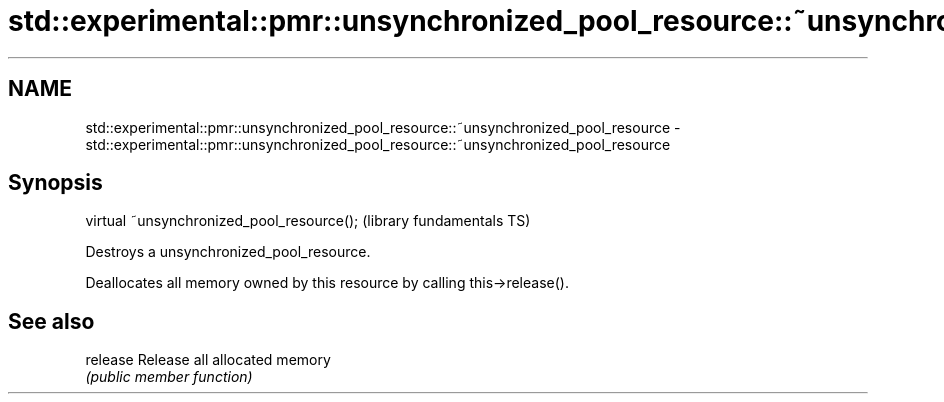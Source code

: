 .TH std::experimental::pmr::unsynchronized_pool_resource::~unsynchronized_pool_resource 3 "2020.11.17" "http://cppreference.com" "C++ Standard Libary"
.SH NAME
std::experimental::pmr::unsynchronized_pool_resource::~unsynchronized_pool_resource \- std::experimental::pmr::unsynchronized_pool_resource::~unsynchronized_pool_resource

.SH Synopsis
   virtual ~unsynchronized_pool_resource();  (library fundamentals TS)

   Destroys a unsynchronized_pool_resource.

   Deallocates all memory owned by this resource by calling this->release().

.SH See also

   release Release all allocated memory
           \fI(public member function)\fP 
